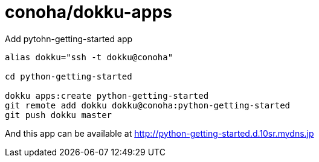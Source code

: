 = conoha/dokku-apps


.Add pytohn-getting-started app
----
alias dokku="ssh -t dokku@conoha"

cd python-getting-started

dokku apps:create python-getting-started
git remote add dokku dokku@conoha:python-getting-started
git push dokku master
----

And this app can be available at http://python-getting-started.d.10sr.mydns.jp

